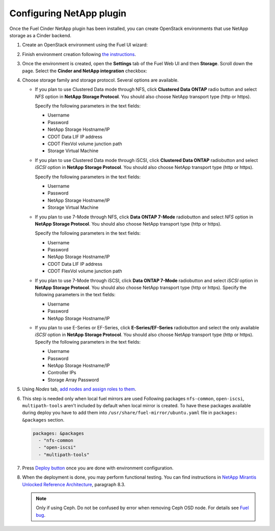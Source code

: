 =========================
Configuring NetApp plugin
=========================

Once the Fuel Cinder NetApp plugin has been installed, you can create OpenStack environments that use NetApp storage as a Cinder backend.

#. Create an OpenStack environment using the Fuel UI wizard:

   .. image:: images/create_env.png
      :width: 90%

#. Finish environment creation following `the instructions`_.

#. Once the environment is created, open the **Settings** tab of the Fuel Web UI
   and then **Storage**. Scroll down the page. Select the **Cinder and NetApp integration**
   checkbox:

   .. image:: images/select-checkbox.png
      :width: 40%

#. Choose storage family and storage protocol. Several options are available.

   - If you plan to use Clustered Data mode through NFS, click **Clustered Data ONTAP**
     radio button and select *NFS* option in **NetApp Storage Protocol**.
     You should also choose NetApp transport type (http or https).

     Specify the following parameters in the text fields:

     - Username
     - Password
     - NetApp Storage Hostname/IP
     - CDOT Data LIF IP address
     - CDOT FlexVol volume junction path
     - Storage Virtual Machine

     .. image:: images/cmode_nfs.png
        :width: 100%

   - If you plan to use Clustered Data mode through iSCSI, click **Clustered Data ONTAP**
     radiobutton and select *iSCSI* option in **NetApp Storage Protocol**.
     You should also choose NetApp transport type (http or https).

     Specify the following parameters in the text fields:

     - Username
     - Password
     - NetApp Storage Hostname/IP
     - Storage Virtual Machine

     .. image:: images/cmode_iscsi.png
        :width: 100%

   - If you plan to use 7-Mode through NFS, click **Data ONTAP 7-Mode**
     radiobutton and select *NFS* option in **NetApp Storage Protocol**.
     You should also choose NetApp transport type (http or https).

     Specify the following parameters in the text fields:

     - Username
     - Password
     - NetApp Storage Hostname/IP
     - CDOT Data LIF IP address
     - CDOT FlexVol volume junction path

     .. image:: images/7mode_nfs.png
        :width: 100%

   - If you plan to use 7-Mode through iSCSI, click **Data ONTAP 7-Mode**
     radiobutton and select *iSCSI* option in **NetApp Storage Protocol**.
     You should also choose NetApp transport type (http or https).
     Specify the following parameters in the text fields:

     - Username
     - Password
     - NetApp Storage Hostname/IP

     .. image:: images/7mode_iscsi.png
        :width: 100%

   - If you plan to use E-Series or EF-Series, click **E-Series/EF-Series**
     radiobutton and select the only available *iSCSI* option in **NetApp Storage Protocol**.
     You should also choose NetApp transport type (http or https).
     Specify the following parameters in the text fields:

     - Username
     - Password
     - NetApp Storage Hostname/IP
     - Controller IPs
     - Storage Array Password

     .. image:: images/eseries.png
        :width: 100%

#. Using *Nodes* tab, `add nodes and assign roles to them`_.

#. This step is needed only when local fuel mirrors are used
   Following packages ``nfs-common``, ``open-iscsi``, ``multipath-tools`` aren't included by default when local mirror is created. To have these packages available during deploy you have to add them into  ``/usr/share/fuel-mirror/ubuntu.yaml`` file in ``packages: &packages`` section.

   .. code-block:: ruby

      packages: &packages
        - "nfs-common
        - "open-iscsi"
        - "multipath-tools"

#. Press `Deploy button`_ once you are done with environment configuration.

#. When the deployment is done, you may perform functional testing.
   You can find instructions in `NetApp Mirantis Unlocked Reference Architecture`_, paragraph 8.3. 

   .. NOTE::
      Only if using Ceph. Do not be confused by error when
      removing Ceph OSD node. For details see `Fuel bug`_.

.. _the instructions: http://docs.openstack.org/developer/fuel-docs/userdocs/fuel-user-guide/create-environment/start-create-env.html
.. _add nodes and assign roles to them: http://docs.openstack.org/developer/fuel-docs/userdocs/fuel-user-guide/configure-environment/add-nodes.html
.. _Deploy button: http://docs.openstack.org/developer/fuel-docs/userdocs/fuel-user-guide/deploy-environment/deploy-changes.html
.. _NetApp Mirantis Unlocked Reference Architecture: http://content.mirantis.com/Mirantis-NetApp-Reference-Architecture-Landing-Page.html
.. _Fuel bug: https://bugs.launchpad.net/fuel/+bug/1604386
